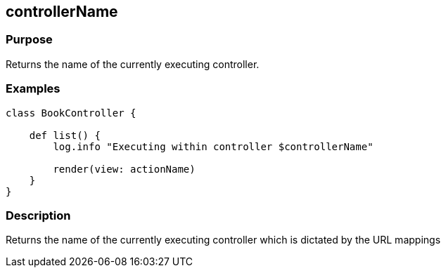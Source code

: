 
== controllerName



=== Purpose


Returns the name of the currently executing controller.


=== Examples


[source,groovy]
----
class BookController {

    def list() {
        log.info "Executing within controller $controllerName"

        render(view: actionName)
    }
}
----


=== Description


Returns the name of the currently executing controller which is dictated by the URL mappings
